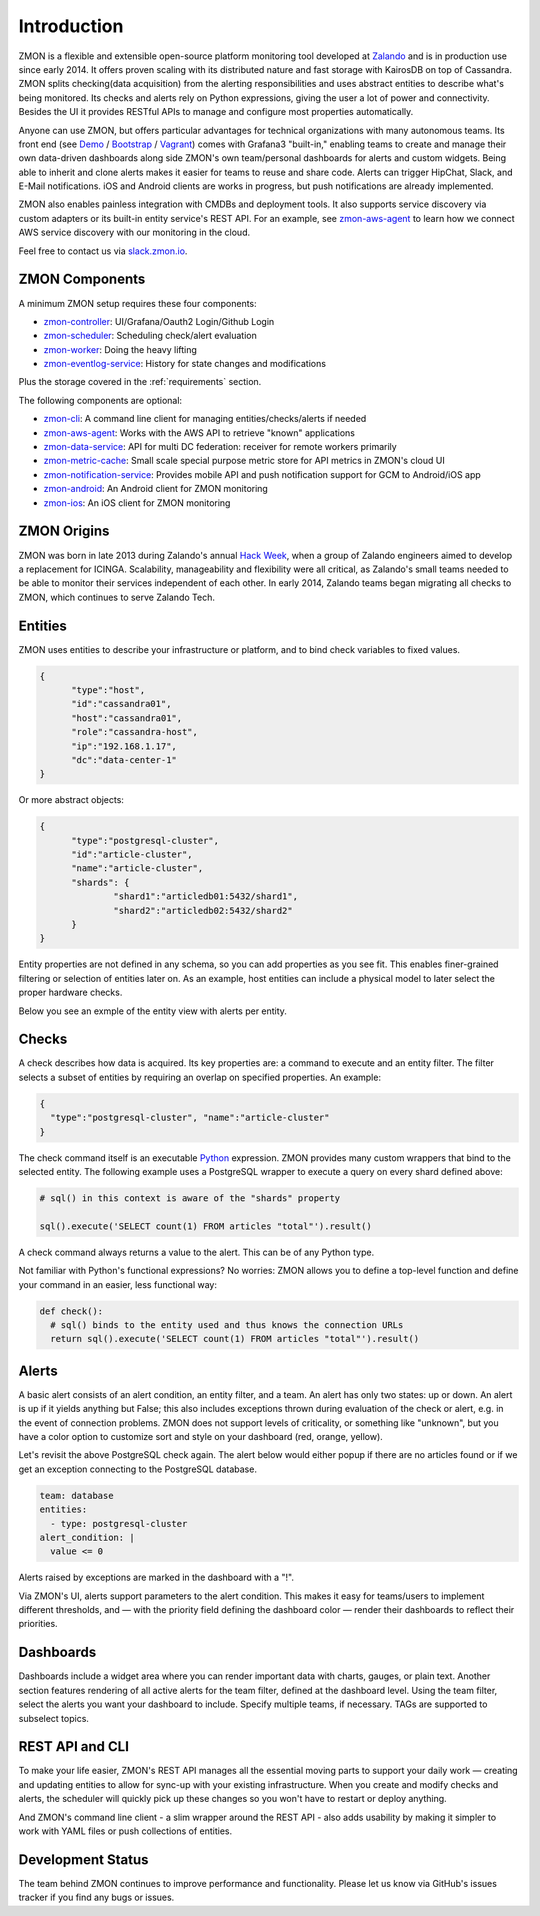 ************
Introduction
************

ZMON is a flexible and extensible open-source platform monitoring tool developed at Zalando_ and is in production use since early 2014.
It offers proven scaling with its distributed nature and fast storage with KairosDB on top of Cassandra.
ZMON splits checking(data acquisition) from the alerting responsibilities and uses abstract entities to describe what's being monitored.
Its checks and alerts rely on Python expressions, giving the user a lot of power and connectivity.
Besides the UI it provides RESTful APIs to manage and configure most properties automatically.

Anyone can use ZMON, but offers particular advantages for technical organizations with many autonomous teams.
Its front end (see Demo_ / Bootstrap_ / Vagrant_) comes with Grafana3 "built-in," enabling teams to create and manage their own data-driven dashboards along side ZMON's own team/personal dashboards for alerts and custom widgets.
Being able to inherit and clone alerts makes it easier for teams to reuse and share code.
Alerts can trigger HipChat, Slack, and E-Mail notifications.
iOS and Android clients are works in progress, but push notifications are already implemented.

ZMON also enables painless integration with CMDBs and deployment tools.
It also supports service discovery via custom adapters or its built-in entity service's REST API.
For an example, see zmon-aws-agent_ to learn how we connect AWS service discovery with our monitoring in the cloud.

Feel free to contact us via `slack.zmon.io`_.

ZMON Components
===============

.. image:: images/components.svg

A minimum ZMON setup requires these four components:

- zmon-controller_: UI/Grafana/Oauth2 Login/Github Login
- zmon-scheduler_: Scheduling check/alert evaluation
- zmon-worker_: Doing the heavy lifting
- zmon-eventlog-service_: History for state changes and modifications

Plus the storage covered in the :ref:`requirements` section.

The following components are optional:

- zmon-cli_: A command line client for managing entities/checks/alerts if needed
- zmon-aws-agent_: Works with the AWS API to retrieve "known" applications
- zmon-data-service_: API for multi DC federation: receiver for remote workers primarily
- zmon-metric-cache_: Small scale special purpose metric store for API metrics in ZMON's cloud UI
- zmon-notification-service_: Provides mobile API and push notification support for GCM to Android/iOS app
- zmon-android_: An Android client for ZMON monitoring
- zmon-ios_: An iOS client for ZMON monitoring

ZMON Origins
============

ZMON was born in late 2013 during Zalando's annual `Hack Week`_, when a group of Zalando engineers aimed to develop a replacement for ICINGA.
Scalability, manageability and flexibility were all critical, as Zalando's small teams needed to be able to monitor their services independent of each other.
In early 2014, Zalando teams began migrating all checks to ZMON, which continues to serve Zalando Tech.

Entities
========

ZMON uses entities to describe your infrastructure or platform, and to bind check variables to fixed values.

.. code-block:: json

  {
	"type":"host",
	"id":"cassandra01",
	"host":"cassandra01",
	"role":"cassandra-host",
	"ip":"192.168.1.17",
	"dc":"data-center-1"
  }

Or more abstract objects:

.. code-block:: json

  {
  	"type":"postgresql-cluster",
  	"id":"article-cluster",
  	"name":"article-cluster",
  	"shards": {
		"shard1":"articledb01:5432/shard1",
		"shard2":"articledb02:5432/shard2"
  	}
  }

Entity properties are not defined in any schema, so you can add properties as you see fit. This enables finer-grained filtering or selection of entities later on. As an example, host entities can include a physical model to later select the proper hardware checks.

Below you see an exmple of the entity view with alerts per entity.

.. image:: images/entities.png

Checks
======

A check describes how data is acquired. Its key properties are: a command to execute and an entity filter. The filter selects a subset of entities by requiring an overlap on specified properties. An example:

.. code-block:: json

  {
    "type":"postgresql-cluster", "name":"article-cluster"
  }

The check command itself is an executable Python_ expression. ZMON provides many custom wrappers that bind to the selected entity. The following example uses a PostgreSQL wrapper to execute a query on every shard defined above:

.. code-block:: python

  # sql() in this context is aware of the "shards" property

  sql().execute('SELECT count(1) FROM articles "total"').result()

A check command always returns a value to the alert. This can be of any Python type.

Not familiar with Python's functional expressions? No worries: ZMON allows you to define a top-level function and define your command in an easier, less functional way:

.. code-block:: python

  def check():
    # sql() binds to the entity used and thus knows the connection URLs
    return sql().execute('SELECT count(1) FROM articles "total"').result()

Alerts
======

A basic alert consists of an alert condition, an entity filter, and a team.
An alert has only two states: up or down.
An alert is up if it yields anything but False; this also includes exceptions thrown during evaluation of the check or alert, e.g. in the event of connection problems.
ZMON does not support levels of criticality, or something like "unknown", but you have a color option to customize sort and style on your dashboard (red, orange, yellow).

Let's revisit the above PostgreSQL check again. The alert below would either popup if there are no articles found or if we get an exception connecting to the PostgreSQL database.

.. code-block:: yaml

  team: database
  entities:
    - type: postgresql-cluster
  alert_condition: |
    value <= 0

Alerts raised by exceptions are marked in the dashboard with a "!".

Via ZMON's UI, alerts support parameters to the alert condition.
This makes it easy for teams/users to implement different thresholds, and — with the priority field defining the dashboard color — render their dashboards to reflect their priorities.

Dashboards
==========

Dashboards include a widget area where you can render important data with charts, gauges, or plain text.
Another section features rendering of all active alerts for the team filter, defined at the dashboard level.
Using the team filter, select the alerts you want your dashboard to include.
Specify multiple teams, if necessary. TAGs are supported to subselect topics.

.. image:: images/dashboard.png

REST API and CLI
================

To make your life easier, ZMON's REST API manages all the essential moving parts to support your daily work — creating and updating entities to allow for sync-up with your existing infrastructure.
When you create and modify checks and alerts, the scheduler will quickly pick up these changes so you won't have to restart or deploy anything.

And ZMON's command line client - a slim wrapper around the REST API - also adds usability by making it simpler to work with YAML files or push collections of entities.

Development Status
==================
The team behind ZMON continues to improve performance and functionality. Please let us know via GitHub's issues tracker if you find any bugs or issues.

.. _Python: http://www.python.org
.. _Zalando: https://tech.zalando.de/
.. _zmon-controller: https://github.com/zalando-zmon/zmon-controller
.. _Demo: https://demo.zmon.io
.. _Bootstrap: https://github.com/zalando-zmon/zmon-demo
.. _Vagrant: https://github.com/zalando/zmon
.. _zmon-scheduler: https://github.com/zalando-zmon/zmon-scheduler
.. _zmon-worker: https://github.com/zalando-zmon/zmon-worker
.. _zmon-eventlog-service: https://github.com/zalando-zmon/zmon-eventlog-service
.. _zmon-android: https://github.com/zalando-zmon/zmon-android
.. _zmon-ios: https://github.com/zalando-zmon/zmon-ios
.. _zmon-cli: https://github.com/zalando-zmon/zmon-cli
.. _zmon-actuator: https://github.com/zalando-zmon/zmon-actuator
.. _zmon-aws-agent: https://github.com/zalando-zmon/zmon-aws-agent
.. _zmon-data-service: https://github.com/zalando-zmon/zmon-data-service
.. _zmon-notification-service: https://github.com/zalando-zmon/zmon-notification-service
.. _zmon-metric-cache: https://github.com/zalando-zmon/zmon-metric-cache
.. _Hack Week: https://tech.zalando.de/blog/?tags=Hack%20Week
.. _slack.zmon.io: https://slack.zmon.io
